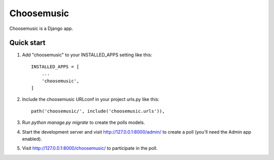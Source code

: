 ===========
Choosemusic
===========

Choosemusic is a Django app.

Quick start
-----------

1. Add "choosemusic" to your INSTALLED_APPS setting like this::

    INSTALLED_APPS = [
        ...
        'choosemusic',
    ]

2. Include the choosemusic URLconf in your project urls.py like this::

    path('choosemusic/', include('choosemusic.urls')),

3. Run `python manage.py migrate` to create the polls models.

4. Start the development server and visit http://127.0.0.1:8000/admin/
   to create a poll (you'll need the Admin app enabled).

5. Visit http://127.0.0.1:8000/choosemusic/ to participate in the poll.

